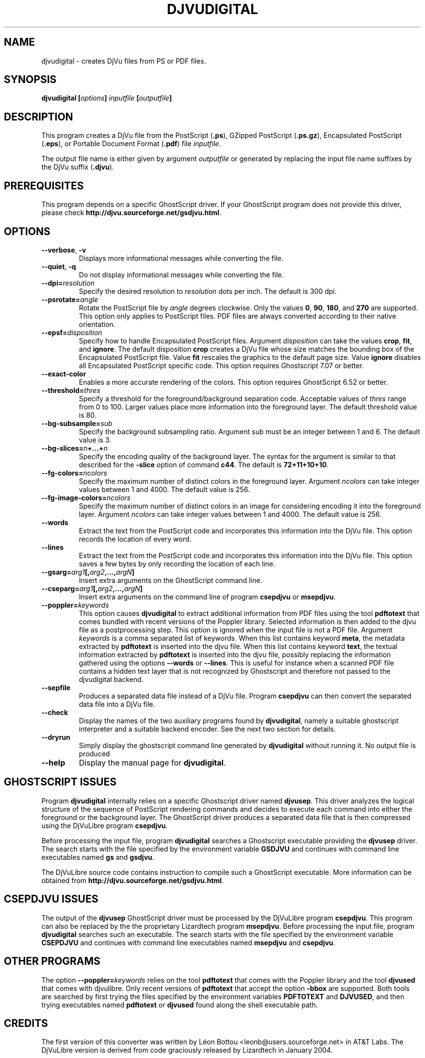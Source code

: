 .\" Copyright (c) 2001-2003 Leon Bottou, Yann Le Cun, Patrick Haffner,
.\" Copyright (c) 2001 AT&T Corp., and Lizardtech, Inc.
.\"
.\" This is free documentation; you can redistribute it and/or
.\" modify it under the terms of the GNU General Public License as
.\" published by the Free Software Foundation; either version 2 of
.\" the License, or (at your option) any later version.
.\"
.\" The GNU General Public License's references to "object code"
.\" and "executables" are to be interpreted as the output of any
.\" document formatting or typesetting system, including
.\" intermediate and printed output.
.\"
.\" This manual is distributed in the hope that it will be useful,
.\" but WITHOUT ANY WARRANTY; without even the implied warranty of
.\" MERCHANTABILITY or FITNESS FOR A PARTICULAR PURPOSE.  See the
.\" GNU General Public License for more details.
.\"
.\" You should have received a copy of the GNU General Public
.\" License along with this manual. Otherwise check the web site
.\" of the Free Software Foundation at http://www.fsf.org.
.TH DJVUDIGITAL 1 "1/31/2004" "DjVuLibre-3.5" "DjVuLibre-3.5"
.SH NAME
djvudigital \- creates DjVu files from PS or PDF files.

.SH SYNOPSIS
.BI "djvudigital  [" "options" "] " "inputfile" " [" "outputfile" "]"

.SH DESCRIPTION
This program creates a DjVu file
from the PostScript
.BR "" "(" ".ps" "),"
GZipped PostScript
.BR "" "(" ".ps.gz" "),"
Encapsulated PostScript
.BR "" "(" ".eps" "),"
or Portable Document Format 
.BR "" "(" ".pdf" ")"
file
.IR inputfile .

The output file name is either given by argument
.I outputfile
or generated by replacing the input file name 
suffixes by the DjVu suffix
.BR "" "(" ".djvu" ")."

.SH PREREQUISITES

This program depends on a specific GhostScript driver.
If your GhostScript program does not provide this driver,
please check
.BR http://djvu.sourceforge.net/gsdjvu.html .

.SH OPTIONS
.TP
.BR "--verbose" ", " "-v"
Displays more informational messages while
converting the file.
.TP
.BR "--quiet" ", " "-q"
Do not display informational messages while
converting the file.
.TP
.BI "--dpi=" "resolution"
Specify the desired resolution to 
.I resolution
dots per inch.
The default is 300 dpi.
.TP
.BI "--psrotate=" "angle"
Rotate the PostScript file by 
.I angle
degrees clockwise. 
Only the values
.BR 0 ", " 90 ", " 180 ", and " 270
are supported.  
This option only applies to PostScript files.
PDF files are always converted according to
their native orientation.
.TP
.BI "--epsf=" "disposition"
Specify how to handle Encapsulated PostScript files. 
Argument
.I disposition
can take the values
.BR crop ", " fit ", and " ignore "."
The default disposition
.B crop
creates a DjVu file whose size matches the bounding box of 
the Encapsulated PostScript file. Value
.B fit
rescales the graphics to the default page size. 
Value
.B ignore
disables all Encapsulated PostScript specific code.
This option requires Ghostscript 7.07 or better.
.TP
.BI "--exact-color"
Enables a more accurate rendering of the colors.
This option requires GhostScript 6.52 or better.
.TP
.BI "--threshold=" "thres"
Specify a threshold for the foreground/background separation code.
Acceptable values of
.I thres
range from 0 to 100. Larger values place more 
information into the foreground layer.
The default threshold value is 80.
.TP
.BI "--bg-subsample=" "sub"
Specify the background subsampling ratio.
Argument 
.I sub
must be an integer between 1 and 6.
The default value is 3.
.TP
.BI "--bg-slices=" "n" "+...+" "n"
Specify the encoding quality of the background layer. 
The syntax for the argument is similar to that described for the
.B -slice
option of command
.BR c44 .
The default is
.BR 72+11+10+10 .
.TP
.BI "--fg-colors=" ncolors
Specify the maximum number of distinct colors in the foreground layer.
Argument 
.I ncolors
can take integer values between 1 and 4000.
The default value is 256.
.TP
.BI "--fg-image-colors=" ncolors
Specify the maximum number of distinct colors in an image for 
considering encoding it into the foreground layer.
Argument 
.I ncolors
can take integer values between 1 and 4000.
The default value is 256.
.TP
.BI "--words"
Extract the text from the PostScript code and
incorporates this information into the DjVu file.
This option records the location of every word.
.TP
.BI "--lines"
Extract the text from the PostScript code and
incorporates this information into the DjVu file.
This option saves a few bytes by only recording the 
location of each line.
.TP
.BI "--gsarg=" arg1 "[," arg2 ",...," argN "]"
Insert extra arguments on the GhostScript command line.
.TP
.BI "--cseparg=" arg1 "[," arg2 ",...," argN "]"
Insert extra arguments on the command line of
program
.BR csepdjvu " or " msepdjvu "."
.TP
.BI "--poppler=" "keywords"
This option causes
.B djvudigital
to extract additional information from PDF files using the tool
.B pdftotext
that comes bundled with recent versions of the Poppler library.
Selected information is then added to the djvu file
as a postprocessing step. This option is ignored
when the input file is not a PDF file.
Argument
.I keywords
is a comma separated list of keywords.
When this list contains keyword
.BR meta ,
the metadata extracted by 
.B pdftotext
is inserted into the djvu file.
When this list contains keyword
.BR text ,
the textual information extracted by
.B pdftotext
is inserted into the djvu file,
possibly replacing the information
gathered using the options
.BR --words
or
.BR --lines .
This is useful for instance when a scanned
PDF file contains a hidden text layer that
is not recognized by Ghostscript and therefore
not passed to the djvudigital backend.
.TP
.BI "--sepfile"
Produces a separated data file instead of a DjVu file. Program
.BR csepdjvu 
can then convert the separated data file into a DjVu file.
.TP
.BI "--check"
Display the names of the two auxiliary programs found by
.BR djvudigital ,
namely a suitable ghostscript interpreter and a suitable backend encoder.
See the next two section for details.
.TP
.BI "--dryrun"
Simply display the ghostscript command line generated by
.BR djvudigital
without running it.
No output file is produced
.TP
.BI "--help"
Display the manual page for 
.BR djvudigital .
.PP

.SH GHOSTSCRIPT ISSUES

Program
.B djvudigital 
internally relies on a specific Ghostscript driver named
.BR djvusep .
This driver analyzes the logical structure of the sequence
of PostScript rendering commands and decides to execute 
each command into either the foreground or the background layer.
The GhostScript driver produces a separated data file 
that is then compressed using the DjVuLibre program
.BR csepdjvu .

Before processing the input file, program
.B djvudigital
searches a Ghostscript executable providing the
.B djvusep
driver. The search starts with the file specified
by the environment variable
.B GSDJVU
and continues with command line executables named
.BR gs " and " gsdjvu "."

The DjVuLibre source code contains instruction
to compile such a GhostScript executable.
More information can be obtained from
.BR http://djvu.sourceforge.net/gsdjvu.html .

.SH CSEPDJVU ISSUES

The output of the
.B djvusep
GhostScript driver must be processed by 
the DjVuLibre program
.BR csepdjvu .
This program can also be replaced by the 
the proprietary Lizardtech program
.BR msepdjvu .
Before processing the input file, program
.B djvudigital
searches such an executable.
The search starts with the file specified
by the environment variable
.B CSEPDJVU
and continues with command line executables named
.BR msepdjvu " and " csepdjvu "."

.SH OTHER PROGRAMS

The option
.BI "--poppler=" "keywords"
relies on the tool
.B pdftotext
that comes with the Poppler library
and the tool
.B djvused
that comes with djvulibre.
Only recent versions of 
.B pdftotext
that accept the option
.B -bbox
are supported.
Both tools are searched by first trying
the files specified by the environment variables
.B PDFTOTEXT
and 
.BR DJVUSED ,
and then trying executables named 
.B pdftotext
or 
.B djvused 
found along the shell executable path.

.SH CREDITS

The first version of this converter was written 
by L\('eon Bottou <leonb@users.sourceforge.net>
in AT&T Labs.  The DjVuLibre version is derived 
from code graciously released by Lizardtech in 
January 2004.

.SH BUGS

Program
.B djvudigital
can only process input files that GhostScript can process properly.

.SH SEE ALSO
.BR djvu (1),
.BR csepdjvu (1),
.BR c44 (1),
.BR gs (1),
.BR gzip (1)
